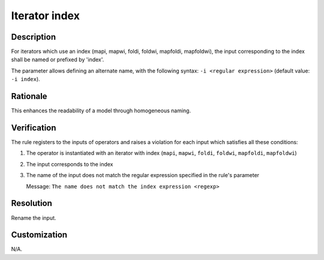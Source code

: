 .. index:: single: Iterator Index

Iterator index
==============

.. rule::
   :filename: name_structure_iterator_index.py
   :class: NameStructureIteratorIndex
   :id: id_0051
   :reference: n/a
   :kind: generic
   :tags: naming

   Name structure of iterator index

Description
-----------
For iterators which use an index (mapi, mapwi, foldi, foldwi, mapfoldi, mapfoldwi), the input corresponding to the index shall be named or prefixed by 'index'.

.. end_description

The parameter allows defining an alternate name, with the following syntax: ``-i <regular expression>`` (default value: ``-i index``).

Rationale
---------
This enhances the readability of a model through homogeneous naming.

Verification
------------
The rule registers to the inputs of operators and raises a violation for each input which satisfies all these conditions:

1. The operator is instantiated with an iterator with index (``mapi``, ``mapwi``, ``foldi``, ``foldwi``, ``mapfoldi``, ``mapfoldwi``)
2. The input corresponds to the index
3. The name of the input does not match the regular expression specified in the rule's parameter

   Message: ``The name does not match the index expression <regexp>``

Resolution
----------
Rename the input.

Customization
-------------
N/A.

.. seealso::
   * :ref:`Name structure of iterator exit condition <RuleNameStructureIteratorContinue>`
   * :ref:`Name structure of accumulator inputs/outputs <RuleNameStructureFoldAccumulator>`
